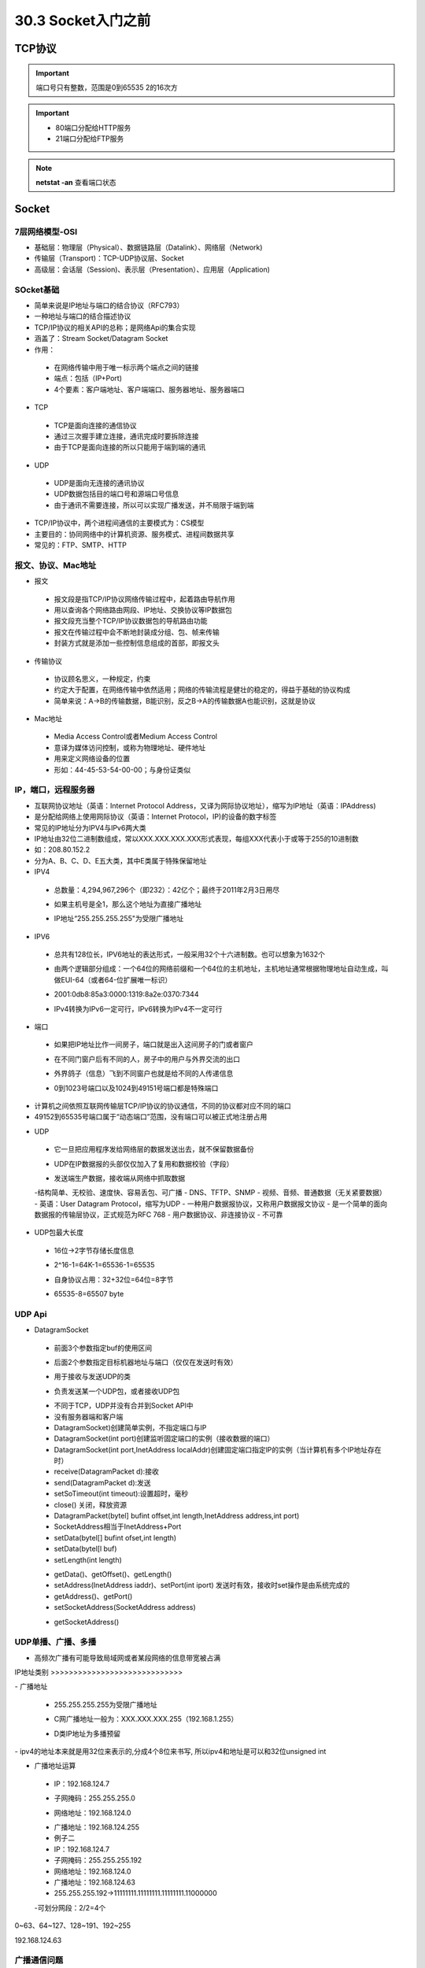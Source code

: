 ========================
30.3 Socket入门之前
========================

TCP协议
============================

.. important:: 端口号只有整数，范围是0到65535 2的16次方

.. important:: - 80端口分配给HTTP服务
               - 21端口分配给FTP服务

.. note:: **netstat -an** 查看端口状态


Socket
===========================

7层网络模型-OSI
>>>>>>>>>>>>>>>>>>>>>>>>>>>>>

- 基础层：物理层（Physical）、数据链路层（Datalink）、网络层（Network)
- 传输层（Transport)：TCP-UDP协议层、Socket
- 高级层：会话层（Session)、表示层（Presentation）、应用层（Application)

|image1| |image2|

SOcket基础
>>>>>>>>>>>>>>>>>>>>>>>>>>>>>>>

- 简单来说是IP地址与端口的结合协议（RFC793）
- 一种地址与端口的结合描述协议
- TCP/IP协议的相关API的总称；是网络Api的集合实现
- 涵盖了：Stream Socket/Datagram Socket
- 作用：

 + 在网络传输中用于唯一标示两个端点之间的链接
 + 端点：包括（IP+Port)
 + 4个要素：客户端地址、客户端端口、服务器地址、服务器端口

- TCP

 + TCP是面向连接的通信协议
 + 通过三次握手建立连接，通讯完成时要拆除连接
 + 由于TCP是面向连接的所以只能用于端到端的通讯

- UDP

 + UDP是面向无连接的通讯协议
 + UDP数据包括目的端口号和源端口号信息
 + 由于通讯不需要连接，所以可以实现广播发送，并不局限于端到端

- TCP/IP协议中，两个进程间通信的主要模式为：CS模型
- 主要目的：协同网络中的计算机资源、服务模式、进程间数据共享
- 常见的：FTP、SMTP、HTTP

报文、协议、Mac地址
>>>>>>>>>>>>>>>>>>>>>>>>>>>>>>>>>>>>>>>>>>>

- 报文

 + 报文段是指TCP/IP协议网络传输过程中，起着路由导航作用
 + 用以查询各个网络路由网段、IP地址、交换协议等IP数据包
 + 报文段充当整个TCP/IP协议数据包的导航路由功能
 + 报文在传输过程中会不断地封装成分组、包、帧来传输
 + 封装方式就是添加一些控制信息组成的首部，即报文头

- 传输协议
 + 协议顾名思义，一种规定，约束
 + 约定大于配置，在网络传输中依然适用；网络的传输流程是健壮的稳定的，得益于基础的协议构成
 + 简单来说：A->B的传输数据，B能识别，反之B->A的传输数据A也能识别，这就是协议

- Mac地址

 + Media Access Control或者Medium Access Control
 + 意译为媒体访问控制，或称为物理地址、硬件地址
 + 用来定义网络设备的位置
 + 形如：44-45-53-54-00-00；与身份证类似

IP，端口，远程服务器
>>>>>>>>>>>>>>>>>>>>>>>>>>>>>>>>>>>>>

- 互联网协议地址（英语：Internet Protocol Address，又译为网际协议地址），缩写为IP地址（英语：IPAddress)
- 是分配给网络上使用网际协议（英语：Internet Protocol，IP)的设备的数字标签
- 常见的IP地址分为IPV4与IPv6两大类
- IP地址由32位二进制数组成，常以XXX.XXX.XXX.XXX形式表现，每组XXX代表小于或等于255的10进制数
- 如：208.80.152.2
- 分为A、B、C、D、E五大类，其中E类属于特殊保留地址

- IPV4

 + 总数量：4,294,967,296个（即232）：42亿个；最终于2011年2月3日用尽
 - 如果主机号是全1，那么这个地址为直接广播地址
 * IP地址“255.255.255.255"为受限广播地址

- IPV6

 + 总共有128位长，IPV6地址的表达形式，一般采用32个十六进制数。也可以想象为1632个
 - 由两个逻辑部分组成：一个64位的网络前缀和一个64位的主机地址，主机地址通常根据物理地址自动生成，叫做EUI-64（或者64-位扩展唯一标识）
 * 2001:0db8:85a3:0000:1319:8a2e:0370:7344
 - IPv4转换为IPv6一定可行，IPv6转换为IPv4不一定可行

- 端口

 + 如果把IP地址比作一间房子，端口就是出入这间房子的门或者窗户
 - 在不同门窗户后有不同的人，房子中的用户与外界交流的出口
 * 外界鸽子（信息）飞到不同窗户也就是给不同的人传递信息
 - 0到1023号端口以及1024到49151号端口都是特殊端口

|image3|

- 计算机之间依照互联网传输层TCP/IP协议的协议通信，不同的协议都对应不同的端口
- 49152到65535号端口属于“动态端口”范围，没有端口可以被正式地注册占用

|image4| |image5|

- UDP

 + 它一旦把应用程序发给网络层的数据发送出去，就不保留数据备份
 - UDP在IP数据报的头部仅仅加入了复用和数据校验（字段）
 * 发送端生产数据，接收端从网络中抓取数据
 -结构简单、无校验、速度快、容易丢包、可广播
 - DNS、TFTP、SNMP
 - 视频、音频、普通数据（无关紧要数据）
 |image6|
 - 英语：User Datagram Protocol，缩写为UDP
 - 一种用户数据报协议，又称用户数据报文协议
 - 是一个简单的面向数据报的传输层协议，正式规范为RFC 768
 - 用户数据协议、非连接协议
 - 不可靠

- UDP包最大长度

 + 16位->2字节存储长度信息
 - 2^16-1=64K-1=65536-1=65535
 * 自身协议占用：32+32位=64位=8字节
 - 65535-8=65507 byte

UDP Api
>>>>>>>>>>>>>>>>>>>>>>>>>>>>

- DatagramSocket

 + 前面3个参数指定buf的使用区间
 - 后面2个参数指定目标机器地址与端口（仅仅在发送时有效）
 * 用于接收与发送UDP的类
 - 负责发送某一个UDP包，或者接收UDP包
 + 不同于TCP，UDP并没有合并到Socket APl中
 + 没有服务器端和客户端
 + DatagramSocket)创建简单实例，不指定端口与IP
 + DatagramSocket(int port)创建监听固定端口的实例（接收数据的端口）
 + DatagramSocket(int port,InetAddress localAddr)创建固定端口指定lP的实例（当计算机有多个IP地址存在时）
 + receive(DatagramPacket d):接收
 + send(DatagramPacket d):发送
 + setSoTimeout(int timeout):设置超时，毫秒
 + close() 关闭，释放资源
 + DatagramPacket(bytel] bufint offset,int length,InetAddress address,int port)
 + SocketAddress相当于InetAddress+Port
 + setData(bytel[] bufint ofset,int length)
 + setData(bytel[l buf)
 + setLength(int length)
 - getData()、getOffset()、getLength()
 - setAddress(InetAddress iaddr)、setPort(int iport) 发送时有效，接收时set操作是由系统完成的
 - getAddress()、getPort()
 - setSocketAddress(SocketAddress address)
 + getSocketAddress()

UDP单播、广播、多播
>>>>>>>>>>>>>>>>>>>>>>>>>>>>>>>>>>

- 高频次广播有可能导致局域网或者某段网络的信息带宽被占满
|image7|
IP地址类别
>>>>>>>>>>>>>>>>>>>>>>>>>>>>>

|image8|
- 广播地址

 + 255.255.255.255为受限广播地址
 - C网广播地址一般为：XXX.XXX.XXX.255（192.168.1.255）
 * D类IP地址为多播预留
|image9|
- ipv4的地址本来就是用32位来表示的,分成4个8位来书写, 所以ipv4和地址是可以和32位unsigned int

- 广播地址运算

 + IP：192.168.124.7
 - 子网掩码：255.255.255.0
 * 网络地址：192.168.124.0
 - 广播地址：192.168.124.255
 - 例子二
 - IP：192.168.124.7
 - 子网掩码：255.255.255.192
 - 网络地址：192.168.124.0
 - 广播地址：192.168.124.63
 - 255.255.255.192->11111111.11111111.11111111.11000000
 -可划分网段：2/2=4个

0~63、64~127、128~191、192~255

192.168.124.63

广播通信问题
>>>>>>>>>>>>>>>>>>>>>>>>>>>>>>>>>>>>>>>>>>>

- 主机一：192.168.124.7，子网掩码：255.255.255.192
- 主机二：192.168.124.100，子网掩码：255.255.255.192
- 主机一广播地址：192.168.124.63
- 主机二广播地址：192.168.124.127
- 因为两个主机的广播地址不同，所以互相收不到对方的消息

局域网搜索
>>>>>>>>>>>>>>>>>>>>>>>>>>>>>>>>>>>>>>>>.

- UDP接收消息并回送功能实现
- UDP局域网广播发送实现
- UDP局域网回送消息实现

TCP（Transmission Control Protocol）
>>>>>>>>>>>>>>>>>>>>>>>>>>>>>>>>>>>>>>>>>>>>>>>>>>>>>>>>

- TCP是传输控制协议；是一种面向连接的、可靠的、基于字节流的传输层通信协议，由IETF的RFC793定义
- 与UDP一样完成第四层传输层所指定的功能与职责
- 三次握手、四次挥手
- 具有校验机制、可靠、数据传输稳定
|image10|

- 作用

 - 聊天消息传输、推送
 - 单人语音、视频聊天等
 - 几乎UDP能做的都能做，但需要考虑复杂性、性能问题
 - 限制：无法进行广播，多播等操作

- TDP Api
 - socket（):创建一个Socket
 + bind)：绑定一个Socket到一个本地地址和端口上
 * connect（)：发起连接,连接到远程套接字
 - accept():接受一个新的连接，阻塞等待
 - write（)：把数据写入到Socket输出流
 - read（)：从Socket输入流读取数据
|image11|
|image12|

.. |image1| image:: ./image/19022501.webp
.. |image2| image:: ./image/19022502.webp
.. |image3| image:: ./image/i9022503.webp
.. |image4| image:: ./image/19022504.webp
.. |image5| image:: ./image/19022505.webp
.. |image6| image:: ./image/19022506.webp
.. |image7| image:: ./image/19022507.webp
.. |image8| image:: ./image/19022508.webp
.. |image9| image:: ./image/19022509.webp
.. |image10| image:: ./image/19022510.webp
.. |image11| image:: ./image/19022511.webp
.. |image12| image:: ./image/19022512.webp

